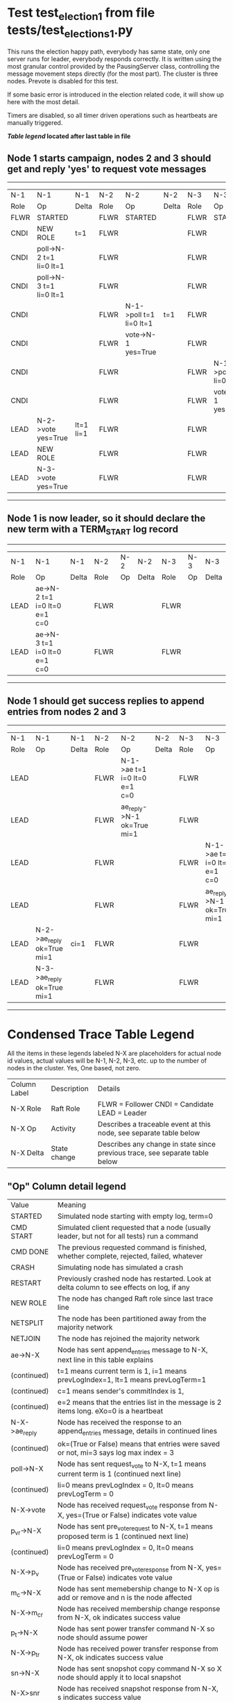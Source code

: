 * Test test_election_1 from file tests/test_elections_1.py



    This runs the election happy path, everybody has same state, only one server
    runs for leader, everybody responds correctly. It is written
    using the most granular control provided by the PausingServer
    class, controlling the message movement steps directly (for
    the most part). The cluster is three nodes. Prevote is disabled for this test.

    If some basic error is introduced in the election related code, it will
    show up here with the most detail.

    Timers are disabled, so all timer driven operations such as heartbeats are manually triggered.
    


 *[[condensed Trace Table Legend][Table legend]] located after last table in file*

** Node 1 starts campaign, nodes 2 and 3 should get and reply 'yes' to request vote messages
------------------------------------------------------------------------------------------------------------------------------------
|  N-1   | N-1                     | N-1       | N-2   | N-2                     | N-2   | N-3   | N-3                     | N-3   |
|  Role  | Op                      | Delta     | Role  | Op                      | Delta | Role  | Op                      | Delta |
|  FLWR  | STARTED                 |           | FLWR  | STARTED                 |       | FLWR  | STARTED                 |       |
|  CNDI  | NEW ROLE                | t=1       | FLWR  |                         |       | FLWR  |                         |       |
|  CNDI  | poll->N-2 t=1 li=0 lt=1 |           | FLWR  |                         |       | FLWR  |                         |       |
|  CNDI  | poll->N-3 t=1 li=0 lt=1 |           | FLWR  |                         |       | FLWR  |                         |       |
|  CNDI  |                         |           | FLWR  | N-1->poll t=1 li=0 lt=1 | t=1   | FLWR  |                         |       |
|  CNDI  |                         |           | FLWR  | vote->N-1 yes=True      |       | FLWR  |                         |       |
|  CNDI  |                         |           | FLWR  |                         |       | FLWR  | N-1->poll t=1 li=0 lt=1 | t=1   |
|  CNDI  |                         |           | FLWR  |                         |       | FLWR  | vote->N-1 yes=True      |       |
|  LEAD  | N-2->vote yes=True      | lt=1 li=1 | FLWR  |                         |       | FLWR  |                         |       |
|  LEAD  | NEW ROLE                |           | FLWR  |                         |       | FLWR  |                         |       |
|  LEAD  | N-3->vote yes=True      |           | FLWR  |                         |       | FLWR  |                         |       |
------------------------------------------------------------------------------------------------------------------------------------
** Node 1 is now leader, so it should declare the new term with a TERM_START log record
---------------------------------------------------------------------------------------------
|  N-1   | N-1                          | N-1   | N-2   | N-2 | N-2   | N-3   | N-3 | N-3   |
|  Role  | Op                           | Delta | Role  | Op  | Delta | Role  | Op  | Delta |
|  LEAD  | ae->N-2 t=1 i=0 lt=0 e=1 c=0 |       | FLWR  |     |       | FLWR  |     |       |
|  LEAD  | ae->N-3 t=1 i=0 lt=0 e=1 c=0 |       | FLWR  |     |       | FLWR  |     |       |
---------------------------------------------------------------------------------------------
** Node 1 should get success replies to append entries from nodes 2 and 3
-------------------------------------------------------------------------------------------------------------------------------------------------
|  N-1   | N-1                        | N-1   | N-2   | N-2                          | N-2   | N-3   | N-3                          | N-3       |
|  Role  | Op                         | Delta | Role  | Op                           | Delta | Role  | Op                           | Delta     |
|  LEAD  |                            |       | FLWR  | N-1->ae t=1 i=0 lt=0 e=1 c=0 |       | FLWR  |                              |           |
|  LEAD  |                            |       | FLWR  | ae_reply->N-1 ok=True mi=1   |       | FLWR  |                              |           |
|  LEAD  |                            |       | FLWR  |                              |       | FLWR  | N-1->ae t=1 i=0 lt=0 e=1 c=0 | lt=1 li=1 |
|  LEAD  |                            |       | FLWR  |                              |       | FLWR  | ae_reply->N-1 ok=True mi=1   |           |
|  LEAD  | N-2->ae_reply ok=True mi=1 | ci=1  | FLWR  |                              |       | FLWR  |                              |           |
|  LEAD  | N-3->ae_reply ok=True mi=1 |       | FLWR  |                              |       | FLWR  |                              |           |
-------------------------------------------------------------------------------------------------------------------------------------------------


* Condensed Trace Table Legend
All the items in these legends labeled N-X are placeholders for actual node id values,
actual values will be N-1, N-2, N-3, etc. up to the number of nodes in the cluster. Yes, One based, not zero.

| Column Label | Description     | Details                                                                                        |
| N-X Role     | Raft Role       | FLWR = Follower CNDI = Candidate LEAD = Leader                                                 |
| N-X Op       | Activity        | Describes a traceable event at this node, see separate table below                             |
| N-X Delta    | State change    | Describes any change in state since previous trace, see separate table below                   |


** "Op" Column detail legend
| Value         | Meaning                                                                                      |
| STARTED       | Simulated node starting with empty log, term=0                                               |
| CMD START     | Simulated client requested that a node (usually leader, but not for all tests) run a command |
| CMD DONE      | The previous requested command is finished, whether complete, rejected, failed, whatever     |
| CRASH         | Simulating node has simulated a crash                                                        |
| RESTART       | Previously crashed node has restarted. Look at delta column to see effects on log, if any    |
| NEW ROLE      | The node has changed Raft role since last trace line                                         |
| NETSPLIT      | The node has been partitioned away from the majority network                                 |
| NETJOIN       | The node has rejoined the majority network                                                   |
| ae->N-X       | Node has sent append_entries message to N-X, next line in this table explains                |
| (continued)   | t=1 means current term is 1, i=1 means prevLogIndex=1, lt=1 means prevLogTerm=1              |
| (continued)   | c=1 means sender's commitIndex is 1,                                                         |
| (continued)   | e=2 means that the entries list in the message is 2 items long. eXo=0 is a heartbeat         |
| N-X->ae_reply | Node has received the response to an append_entries message, details in continued lines      |
| (continued)   | ok=(True or False) means that entries were saved or not, mi=3 says log max index = 3         |
| poll->N-X     | Node has sent request_vote to N-X, t=1 means current term is 1 (continued next line)         |
| (continued)   | li=0 means prevLogIndex = 0, lt=0 means prevLogTerm = 0                                      |
| N-X->vote     | Node has received request_vote response from N-X, yes=(True or False) indicates vote value   |
| p_v_r->N-X    | Node has sent pre_vote_request to N-X, t=1 means proposed term is 1 (continued next line)    |
| (continued)   | li=0 means prevLogIndex = 0, lt=0 means prevLogTerm = 0                                      |
| N-X->p_v      | Node has received pre_vote_response from N-X, yes=(True or False) indicates vote value       |
| m_c->N-X      | Node has sent memebership change to N-X op is add or remove and n is the node affected       |
| N-X->m_cr     | Node has received membership change response from N-X, ok indicates success value            |
| p_t->N-X      | Node has sent power transfer command N-X so node should assume power                         |
| N-X->p_tr     | Node has received power transfer response from N-X, ok indicates success value               |
| sn->N-X       | Node has sent snopshot copy command N-X so X node should apply it to local snapshot          |
| N-X>snr       | Node has received snapshot response from N-X, s indicates success value                      |

** "Delta" Column detail legend
Any item in this column indicates that the value of that item has changed since the last trace line

| Item | Meaning                                                                                                                         |
| t=X  | Term has changed to X                                                                                                           |
| lt=X | prevLogTerm has changed to X, indicating a log record has been stored                                                           |
| li=X | prevLogIndex has changed to X, indicating a log record has been stored                                                          |
| ci=X | Indicates commitIndex has changed to X, meaning log record has been committed, and possibly applied depending on type of record |
| n=X  | Indicates a change in networks status, X=1 means re-joined majority network, X=2 means partitioned to minority network          |

** Notes about interpreting traces
The way in which the traces are collected can occasionally obscure what is going on. A case in point is the commit of records at followers.
The commit process is triggered by an append_entries message arriving at the follower with a commitIndex value that exceeds the local
commit index, and that matches a record in the local log. This starts the commit process AFTER the response message is sent. You might
be expecting it to be prior to sending the response, in bound, as is often said. Whether this is expected behavior is not called out
as an element of the Raft protocol. It is certainly not required, however, as the follower doesn't report the commit index back to the
leader.

The definition of the commit state for a record is that a majority of nodes (leader and followers) have saved the record. Once
the leader detects this it applies and commits the record. At some point it will send another append_entries to the followers and they
will apply and commit. Or, if the leader dies before doing this, the next leader will commit by implication when it sends a term start
log record.

So when you are looking at the traces, you should not expect to see the commit index increas at a follower until some other message
traffic occurs, because the tracing function only checks the commit index at message transmission boundaries.






